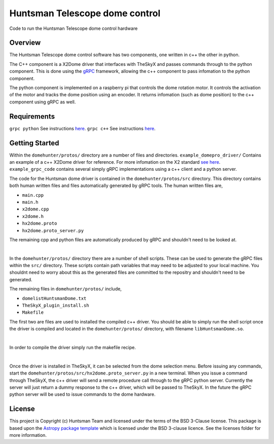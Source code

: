 Huntsman Telescope dome control
===============================

.. image:: http://img.shields.io/badge/powered%20by-AstroPy-orange.svg?style=flat
    :target: http://www.astropy.org
    :alt: Powered by Astropy Badge

Code to run the Huntsman Telescope dome control hardware

Overview
--------

The Huntsman Telescope dome control software has two components,
one written in c++ the other in python.

The C++ component is a X2Dome driver that interfaces with TheSkyX
and passes commands through to the python component. This is done
using the `gRPC <https://grpc.io/>`_ framework, allowing the c++
component to pass infomation to the python component.

The python component is implemented on a raspberry pi that controls
the dome rotation motor. It controls the activation of the motor
and tracks the dome position using an encoder. It returns infomation
(such as dome position) to the c++ component using gRPC as well.

Requirements
---------------

``grpc python`` See instructions `here <https://grpc.io/docs/quickstart/python/>`_.
``grpc c++`` See instructions `here <https://grpc.io/docs/quickstart/cpp/>`_.

Getting Started
---------------

Within the ``domehunter/protos/`` directory are a number of files and
directories. ``example_domepro_driver/`` Contains an example of a
c++ X2Dome driver for reference. For more infomation on the X2
standard `see here <https://www.bisque.com/x2standard/class_x2_dome.html#a7ffd792950cdd0abe1b022e7a8caff9e>`_. ``example_grpc_code`` contains
several simply gRPC implementations using a c++ client and a
python server.

The code for the Huntsman dome driver is contained in the
``domehunter/protos/src`` directory. This directory contains both
human written files and files automatically generated by gRPC
tools. The human written files are,

* ``main.cpp``
* ``main.h``
* ``x2dome.cpp``
* ``x2dome.h``
* ``hx2dome.proto``
* ``hx2dome.proto_server.py``

The remaining cpp and python files are automatically produced
by gRPC and shouldn't need to be looked at.

|

In the ``domehunter/protos/`` directory there are a number of shell
scripts. These can be used to generate the gRPC files within the ``src/``
directory. These scripts contain path variables that may need to be
adjusted to your local machine. You shouldnt need to worry about
this as the generated files are committed to the repositry and
shouldn't need to be generated.

The remaining files in ``domehunter/protos/`` include,

* ``domelistHuntsmanDome.txt``
* ``TheSkyX_plugin_install.sh``
* ``Makefile``

The first two are files are used to installed the compiled c++
driver. You should be able to simply run the shell script once
the driver is compiled and located in the ``domehunter/protos/``
directory, with filename ``libHuntsmanDome.so``.

|

In order to compile the driver simply run the makefile recipe.

|

Once the driver is installed in TheSkyX, it can be selected from
the dome selection menu. Before issuing any commands, start the
``domehunter/protos/src/hx2dome.proto_server.py`` in a new terminal.
When you issue a command through TheSkyX, the c++ driver will send
a remote procedure call through to the gRPC python server. Currently
the server will just return a dummy response to the c++ driver,
which will be passed to TheSkyX. In the future the gRPC python server
will be used to issue commands to the dome hardware.



License
-------

This project is Copyright (c) Huntsman Team and licensed under
the terms of the BSD 3-Clause license. This package is based upon
the `Astropy package template <https://github.com/astropy/package-template>`_
which is licensed under the BSD 3-clause licence. See the licenses folder for
more information.





